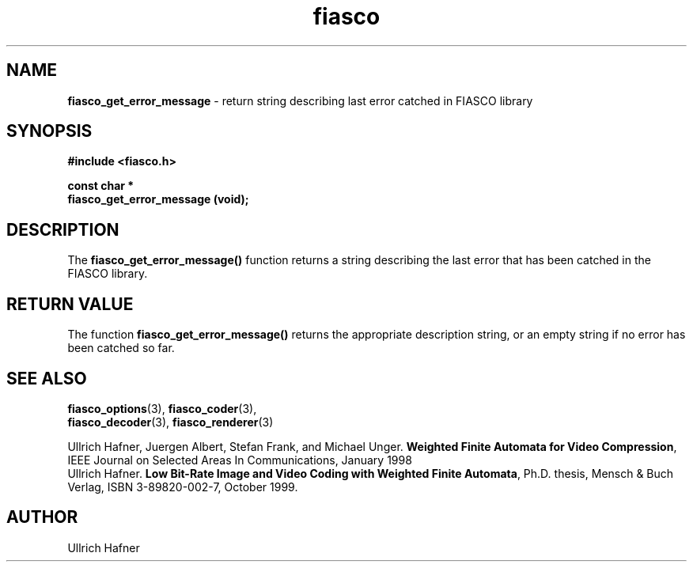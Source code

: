 .\" $Id: fiasco_get_error_message.3,v 1.1 2000/06/14 19:07:02 hafner Exp $
.TH fiasco 3 "April, 2000" "FIASCO" "Fractal Image And Sequence COdec"

.SH NAME
.B  fiasco_get_error_message
\- return string describing last error catched in FIASCO library

.SH SYNOPSIS
.B #include <fiasco.h>
.sp
.BI "const char * "
.fi
.BI "fiasco_get_error_message (void);"
.fi

.SH DESCRIPTION
The \fBfiasco_get_error_message()\fP function returns a string
describing the last error that has been catched in the FIASCO library.

.SH RETURN VALUE
The function \fBfiasco_get_error_message()\fP returns the appropriate
description string, or an empty string if no error has been catched so
far.

.SH "SEE ALSO"
.br
.BR fiasco_options "(3), " fiasco_coder (3), 
.br
.BR fiasco_decoder "(3), " fiasco_renderer (3)
.br

Ullrich Hafner, Juergen Albert, Stefan Frank, and Michael Unger.
\fBWeighted Finite Automata for Video Compression\fP, IEEE Journal on
Selected Areas In Communications, January 1998
.br
Ullrich Hafner. \fBLow Bit-Rate Image and Video Coding with Weighted
Finite Automata\fP, Ph.D. thesis, Mensch & Buch Verlag, ISBN
3-89820-002-7, October 1999.

.SH AUTHOR
Ullrich Hafner

